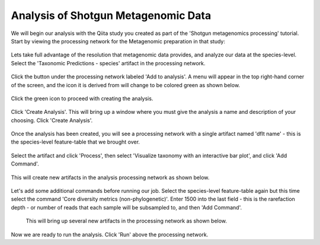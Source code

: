 Analysis of Shotgun Metagenomic Data
------------------------------------

We will begin our analysis with the Qiita study you created as part of the 'Shotgun metagenomics processing' tutorial. Start by viewing the processing network for the Metagenomic preparation in that study:

.. figure::  images/shotgun-analysis-start-study.png
   :align:   center

Lets take full advantage of the resolution that metagenomic data provides, and analyze our data at the species-level. Select the 'Taxonomic Predictions - species' artifact in the processing network.
   
.. figure::  images/shotgun-process-shogun6.png
   :align:   center
   
Click the button under the processing network labeled 'Add to analysis'. A menu will appear in the top right-hand corner of the screen, and the icon it is derived from will change to be colored green as shown below.

.. figure::  images/shotgun-analysis-dropdown.png
   :align:   center

Click the green icon to proceed with creating the analysis.

.. figure::  images/shotgun-analysis-screen.png
   :align:   center
   
Click 'Create Analysis'. This will bring up a window where you must give the analysis a name and description of your choosing. Click 'Create Analysis'.

.. figure::  images/shotgun-analysis-create.png
   :align:   center
   
Once the analysis has been created, you will see a processing network with a single artifact named 'dflt name' - this is the species-level feature-table that we brought over.

.. figure::  images/shotgun-analysis-network.png
   :align:   center
   
Select the artifact and click 'Process', then select 'Visualize taxonomy with an interactive bar plot', and click 'Add Command'.

.. figure::  images/shotgun-analysis-barplot1.png
   :align:   center
   
This will create new artifacts in the analysis processing network as shown below.

.. figure::  images/shotgun-analysis-barplot2.png
   :align:   center

Let's add some additional commands before running our job. Select the species-level feature-table again but this time select the command 'Core diversity metrics (non-phylogenetic)'. Enter 1500 into the last field - this is the rarefaction depth - or number of reads that each sample will be subsampled to, and then 'Add Command'.

.. figure::  images/shotgun-analysis-core1.png
   :align:   center

 This will bring up several new artifacts in the processing network as shown below.
 
.. figure::  images/shotgun-analysis-core2.png
   :align:   center
   
Now we are ready to run the analysis. Click 'Run' above the processing network.
